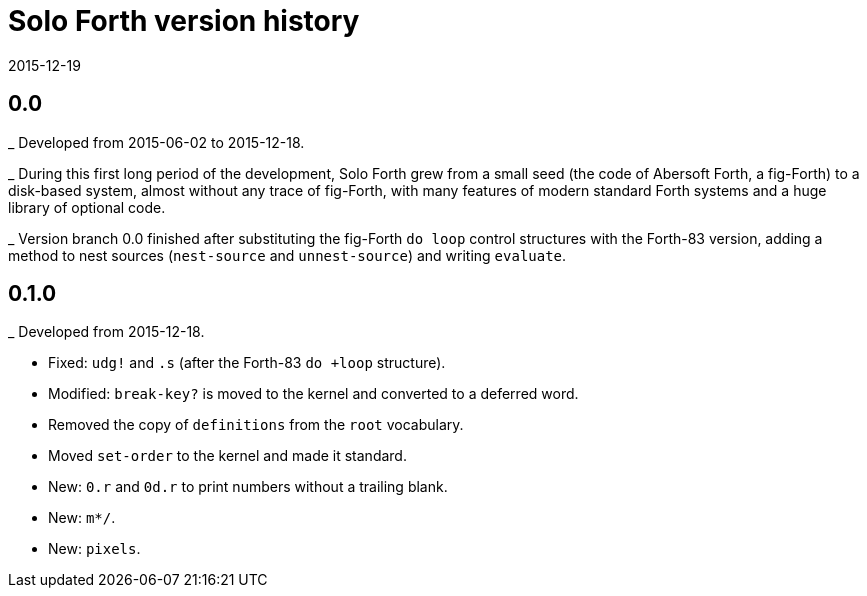 = Solo Forth version history
:revdate: 2015-12-19

== 0.0

_ Developed from 2015-06-02 to 2015-12-18.

_ During this first long period of the development, Solo Forth grew
from a small seed (the code of Abersoft Forth, a fig-Forth) to a
disk-based system, almost without any trace of fig-Forth, with many
features of modern standard Forth systems and a huge library of
optional code.

_ Version branch 0.0 finished after substituting the fig-Forth `do
loop` control structures with the Forth-83 version, adding a method to
nest sources (`nest-source` and `unnest-source`) and writing `evaluate`.

== 0.1.0

_ Developed from 2015-12-18.

- Fixed: `udg!` and `.s` (after the Forth-83 `do +loop` structure).
- Modified: `break-key?` is moved to the kernel and converted to a
  deferred word.
- Removed the copy of `definitions` from the `root` vocabulary.
- Moved `set-order` to the kernel and made it standard.
- New: `0.r` and `0d.r` to print numbers without a trailing blank.
- New: `m*/`.
- New: `pixels`.
